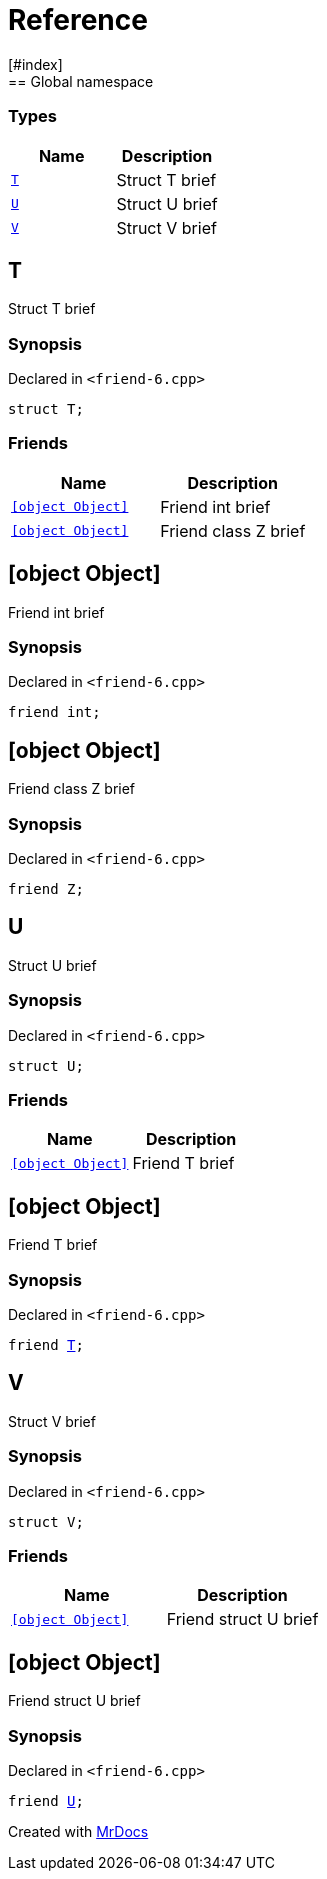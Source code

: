 = Reference
:mrdocs:
[#index]
== Global namespace

===  Types
[cols=2]
|===
| Name | Description 

| <<#T,`T`>> 
| 
Struct T brief

    
| <<#U,`U`>> 
| 
Struct U brief

    
| <<#V,`V`>> 
| 
Struct V brief

    
|===

[#T]
== T


Struct T brief


=== Synopsis

Declared in `<pass:[friend-6.cpp]>`

[source,cpp,subs="verbatim,macros,-callouts"]
----
struct T;
----

===  Friends
[cols=2]
|===
| Name | Description 

| <<#T-08friend-04ce,`[object Object]`>> 
| 
Friend int brief

    
| <<#T-08friend-04cb,`[object Object]`>> 
| 
Friend class Z brief

    
|===



[#T-08friend-04ce]
== [object Object]


Friend int brief


=== Synopsis

Declared in `<pass:[friend-6.cpp]>`

[source,cpp,subs="verbatim,macros,-callouts"]
----
friend int;
----


[#T-08friend-04cb]
== [object Object]


Friend class Z brief


=== Synopsis

Declared in `<pass:[friend-6.cpp]>`

[source,cpp,subs="verbatim,macros,-callouts"]
----
friend Z;
----


[#U]
== U


Struct U brief


=== Synopsis

Declared in `<pass:[friend-6.cpp]>`

[source,cpp,subs="verbatim,macros,-callouts"]
----
struct U;
----

===  Friends
[cols=2]
|===
| Name | Description 

| <<#U-08friend,`[object Object]`>> 
| 
Friend T brief

    
|===



[#U-08friend]
== [object Object]


Friend T brief


=== Synopsis

Declared in `<pass:[friend-6.cpp]>`

[source,cpp,subs="verbatim,macros,-callouts"]
----
friend <<#T,T>>;
----


[#V]
== V


Struct V brief


=== Synopsis

Declared in `<pass:[friend-6.cpp]>`

[source,cpp,subs="verbatim,macros,-callouts"]
----
struct V;
----

===  Friends
[cols=2]
|===
| Name | Description 

| <<#V-08friend,`[object Object]`>> 
| 
Friend struct U brief

    
|===



[#V-08friend]
== [object Object]


Friend struct U brief


=== Synopsis

Declared in `<pass:[friend-6.cpp]>`

[source,cpp,subs="verbatim,macros,-callouts"]
----
friend <<#U,U>>;
----




[.small]#Created with https://www.mrdocs.com[MrDocs]#
